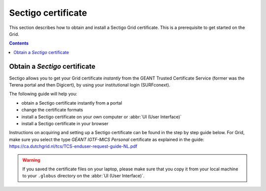 .. _sectigo:

********************
Sectigo certificate
********************

This section describes how to obtain and install a Sectigo Grid certificate. This is a prerequisite to get started on the Grid.

.. contents::
    :depth: 4

.. _obtain_sectigo:

===============================
Obtain a *Sectigo* certificate
===============================

Sectigo allows you to get your Grid certificate *instantly* from the GEANT Trusted Certificate Service (former was the Terena portal and then Digicert), by using your institutional login (SURFconext).

The following guide will help you:

* obtain a Sectigo certificate instantly from a portal
* change the certificate formats
* install a Sectigo certificate on your own computer or :abbr:`UI (User Interface)`
* install a Sectigo certificate in your browser

Instructions on acquiring and setting up a Sectigo certificate can be found in the step by step guide below. For Grid, make sure you select the type *GÉANT IGTF-MICS Personal* certificate as explained in the guide:
https://ca.dutchgrid.nl/tcs/TCS-enduser-request-guide-NL.pdf

.. warning:: If you saved the certificate files on your laptop, please make sure that you copy it from your local machine to your ``.globus`` directory on the :abbr:`UI (User Interface)`.
